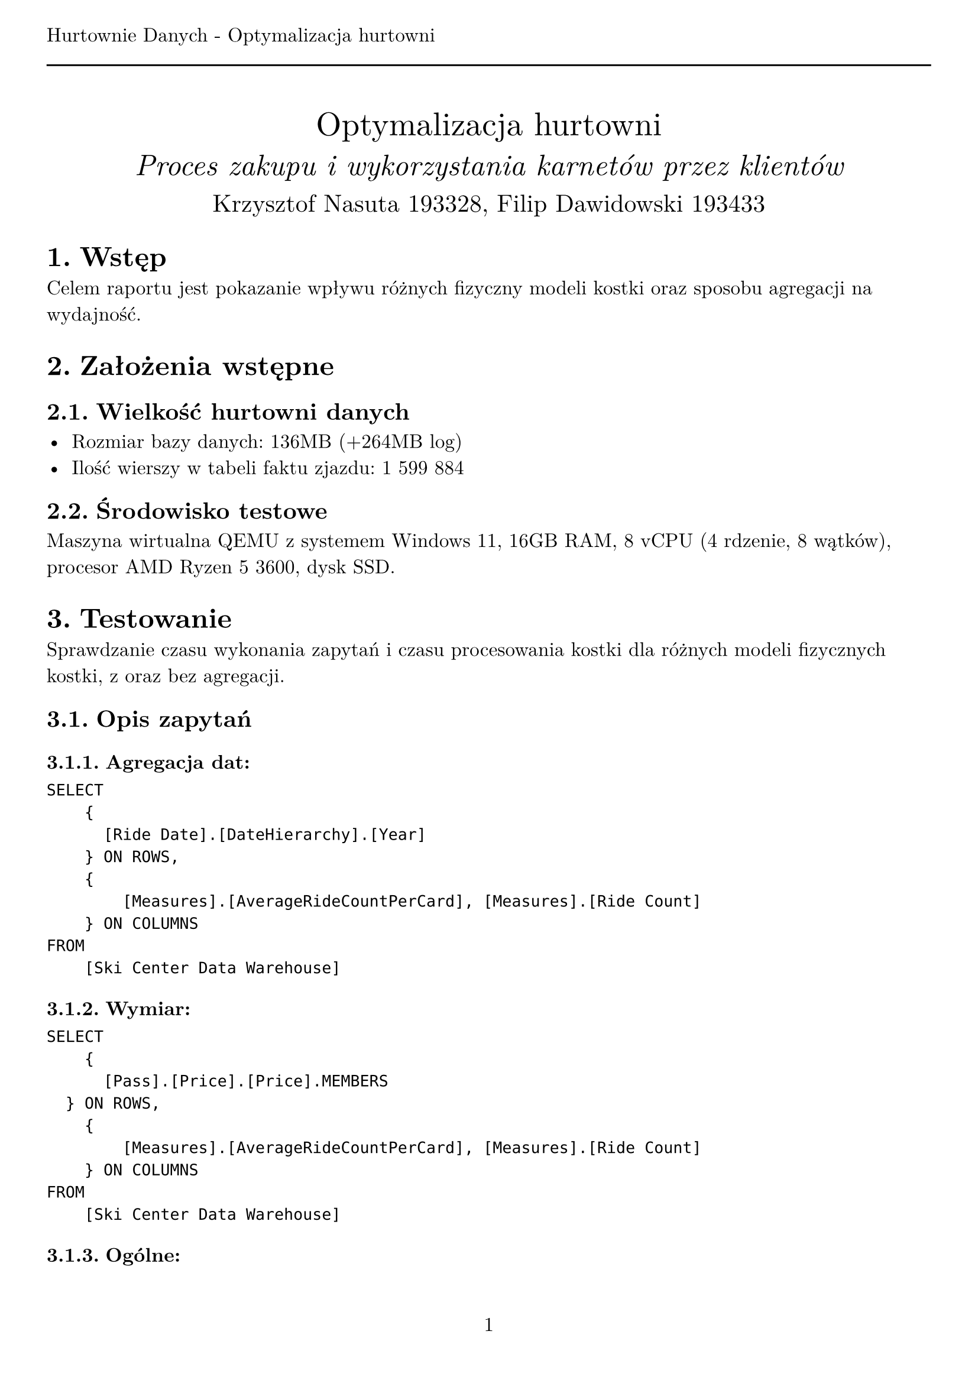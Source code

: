 #set text(
  font: "New Computer Modern",
  size: 12pt,
)
#set page(
  paper: "a4",
  margin: (x: 1cm, y: 2cm),
  numbering: "1",
  header: [Hurtownie Danych - Optymalizacja hurtowni #line(length: 100%)],
)
#set heading(numbering: "1.")

#align(center)[
  #stack(
    v(12pt),
    text(size: 20pt)[Optymalizacja hurtowni],
    v(12pt),
    text(size: 18pt)[_Proces zakupu i wykorzystania karnetów przez klientów_],
    v(12pt),
    text(size: 15pt)[Krzysztof Nasuta 193328, Filip Dawidowski 193433],
  )
]

= Wstęp

Celem raportu jest pokazanie wpływu różnych fizyczny modeli kostki oraz sposobu agregacji na wydajność.

= Założenia wstępne

== Wielkość hurtowni danych

- Rozmiar bazy danych: 136MB (+264MB log)
- Ilość wierszy w tabeli faktu zjazdu: 1 599 884

== Środowisko testowe

Maszyna wirtualna QEMU z systemem Windows 11, 16GB RAM, 8 vCPU (4 rdzenie, 8 wątków), procesor AMD Ryzen 5 3600, dysk SSD.

= Testowanie

Sprawdzanie czasu wykonania zapytań i czasu procesowania kostki dla różnych modeli fizycznych kostki, z oraz bez agregacji.

== Opis zapytań

=== Agregacja dat:
```
SELECT
    {
	    [Ride Date].[DateHierarchy].[Year]
	  } ON ROWS,
    {
        [Measures].[AverageRideCountPerCard], [Measures].[Ride Count]
    } ON COLUMNS
FROM
    [Ski Center Data Warehouse]
```

=== Wymiar:
```
SELECT
    {
	    [Pass].[Price].[Price].MEMBERS
	} ON ROWS,
    {
        [Measures].[AverageRideCountPerCard], [Measures].[Ride Count]
    } ON COLUMNS
FROM
    [Ski Center Data Warehouse]
```

=== Ogólne:
```
WITH MEMBER [Measures].[Average Rides Per Month] AS
    AVG(
        [Ride Date].[Year].[Year].MEMBERS,
        [Measures].[Ride Count]
    )
SELECT
    NON EMPTY {
        [Measures].[Average Rides Per Month]
    } * {
        [Ride Date].[Month].[Month].ALLMEMBERS
    } ON COLUMNS,
    NON EMPTY {
        [Pass].[Price].[Price].ALLMEMBERS
    } ON ROWS
FROM
    [Ski Center Data Warehouse]
```

== Wyniki

#text(size: 9pt)[Czas podany w milisekundach, średnia z 10 pomiarów]

#table(
  columns: (2fr, 1fr, 1fr, 1fr, 1fr, 1fr, 1fr),
  table.cell(rowspan: 2)[], table.cell(colspan: 2)[MOLAP], table.cell(colspan: 2)[HOLAP], table.cell(colspan: 2)[ROLAP],
  [Agregacja], [Bez agr.], [Agregacja], [Bez agr.], [Agregacja], [Bez agr.],
  //[Opóźnienie],
  //[], [], [], [], [], [],
  table.cell(rowspan: 3)[Czas zapytania (3 zapytania)],

  [106.5], [192.67],             [101.375], [362.4],             [353.71], [350.6],

  [123.375], [198.33],             [170.33], [169.33],            [164.5], [159.75],

  [23.75], [31],                  [89.67], [100.75],             [101.56], [89.33],

  [Czas procesowania],
  [6652.25], [6534,25],           [2715.33], [2303.25],          [2450.83], [2346.67],

  [Łączny rozmiar],
  [16,75 MB], [16,46 MB],         [15,06 MB], [14,77 MB],        [14,76 MB], [14,77 MB],
)

= Wnioski
Dla testowanej hurtowni danych najlepsze wyniki czasowe dla zapytań osiągnięto generalnie dla modelu MOLAP. Model ROLAP okazał się najwolniejszy, co jest zgodne z oczekiwaniami, ponieważ dane pobierane są z relacyjnej bazy danych. Zastosowanie agregacji przyspieszyło czas zapytań - szczególnie w przypadku modelu MOLAP, dla ROLAP agregacje zwiększyły czas zapytań. Czas procesowania kostki jest wysoki dla MOLAP i niższy dla HOLAP i ROLAP, co jest zgodne z oczekiwaniami. Łączny rozmiar kostki jest największy dla MOLAP i najmniejszy dla ROLAP, co potwierdza teorię modeli fizycznych kostki. Agregacje nie wpłynęły znacząco na rozmiar kostki.